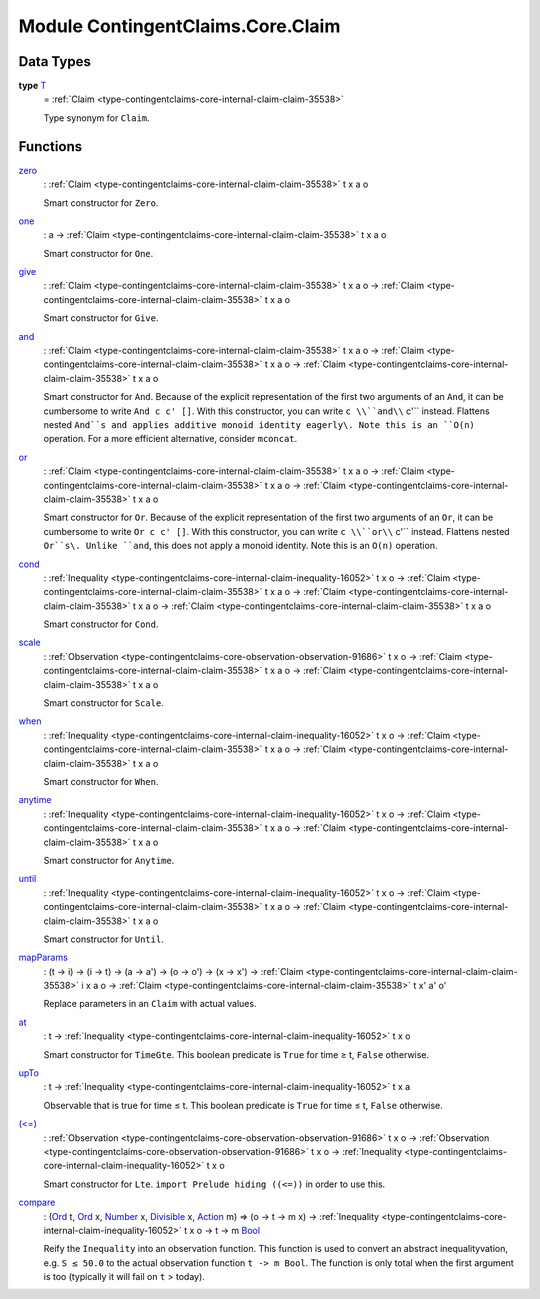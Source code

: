 .. Copyright (c) 2022 Digital Asset (Switzerland) GmbH and/or its affiliates. All rights reserved.
.. SPDX-License-Identifier: Apache-2.0

.. _module-contingentclaims-core-claim-90861:

Module ContingentClaims.Core.Claim
==================================

Data Types
----------

.. _type-contingentclaims-core-claim-t-59182:

**type** `T <type-contingentclaims-core-claim-t-59182_>`_
  \= :ref:`Claim <type-contingentclaims-core-internal-claim-claim-35538>`

  Type synonym for ``Claim``\.

Functions
---------

.. _function-contingentclaims-core-claim-zero-85177:

`zero <function-contingentclaims-core-claim-zero-85177_>`_
  \: :ref:`Claim <type-contingentclaims-core-internal-claim-claim-35538>` t x a o

  Smart constructor for ``Zero``\.

.. _function-contingentclaims-core-claim-one-13168:

`one <function-contingentclaims-core-claim-one-13168_>`_
  \: a \-\> :ref:`Claim <type-contingentclaims-core-internal-claim-claim-35538>` t x a o

  Smart constructor for ``One``\.

.. _function-contingentclaims-core-claim-give-6964:

`give <function-contingentclaims-core-claim-give-6964_>`_
  \: :ref:`Claim <type-contingentclaims-core-internal-claim-claim-35538>` t x a o \-\> :ref:`Claim <type-contingentclaims-core-internal-claim-claim-35538>` t x a o

  Smart constructor for ``Give``\.

.. _function-contingentclaims-core-claim-and-76019:

`and <function-contingentclaims-core-claim-and-76019_>`_
  \: :ref:`Claim <type-contingentclaims-core-internal-claim-claim-35538>` t x a o \-\> :ref:`Claim <type-contingentclaims-core-internal-claim-claim-35538>` t x a o \-\> :ref:`Claim <type-contingentclaims-core-internal-claim-claim-35538>` t x a o

  Smart constructor for ``And``\. Because of the explicit representation of the first two arguments
  of an ``And``, it can be cumbersome to write ``And c c' []``\. With this constructor, you can write
  ``c \\``and\\`` c'`` instead\. Flattens nested ``And``s and applies additive monoid identity eagerly\.
  Note this is an ``O(n)`` operation\. For a more efficient alternative, consider ``mconcat``\.

.. _function-contingentclaims-core-claim-or-94966:

`or <function-contingentclaims-core-claim-or-94966_>`_
  \: :ref:`Claim <type-contingentclaims-core-internal-claim-claim-35538>` t x a o \-\> :ref:`Claim <type-contingentclaims-core-internal-claim-claim-35538>` t x a o \-\> :ref:`Claim <type-contingentclaims-core-internal-claim-claim-35538>` t x a o

  Smart constructor for ``Or``\. Because of the explicit representation of the first two arguments
  of an ``Or``, it can be cumbersome to write ``Or c c' []``\. With this constructor, you can write
  ``c \\``or\\`` c'`` instead\. Flattens nested ``Or``s\. Unlike ``and``, this does not apply a monoid
  identity\. Note this is an ``O(n)`` operation\.

.. _function-contingentclaims-core-claim-cond-73191:

`cond <function-contingentclaims-core-claim-cond-73191_>`_
  \: :ref:`Inequality <type-contingentclaims-core-internal-claim-inequality-16052>` t x o \-\> :ref:`Claim <type-contingentclaims-core-internal-claim-claim-35538>` t x a o \-\> :ref:`Claim <type-contingentclaims-core-internal-claim-claim-35538>` t x a o \-\> :ref:`Claim <type-contingentclaims-core-internal-claim-claim-35538>` t x a o

  Smart constructor for ``Cond``\.

.. _function-contingentclaims-core-claim-scale-79608:

`scale <function-contingentclaims-core-claim-scale-79608_>`_
  \: :ref:`Observation <type-contingentclaims-core-observation-observation-91686>` t x o \-\> :ref:`Claim <type-contingentclaims-core-internal-claim-claim-35538>` t x a o \-\> :ref:`Claim <type-contingentclaims-core-internal-claim-claim-35538>` t x a o

  Smart constructor for ``Scale``\.

.. _function-contingentclaims-core-claim-when-17123:

`when <function-contingentclaims-core-claim-when-17123_>`_
  \: :ref:`Inequality <type-contingentclaims-core-internal-claim-inequality-16052>` t x o \-\> :ref:`Claim <type-contingentclaims-core-internal-claim-claim-35538>` t x a o \-\> :ref:`Claim <type-contingentclaims-core-internal-claim-claim-35538>` t x a o

  Smart constructor for ``When``\.

.. _function-contingentclaims-core-claim-anytime-6525:

`anytime <function-contingentclaims-core-claim-anytime-6525_>`_
  \: :ref:`Inequality <type-contingentclaims-core-internal-claim-inequality-16052>` t x o \-\> :ref:`Claim <type-contingentclaims-core-internal-claim-claim-35538>` t x a o \-\> :ref:`Claim <type-contingentclaims-core-internal-claim-claim-35538>` t x a o

  Smart constructor for ``Anytime``\.

.. _function-contingentclaims-core-claim-until-84890:

`until <function-contingentclaims-core-claim-until-84890_>`_
  \: :ref:`Inequality <type-contingentclaims-core-internal-claim-inequality-16052>` t x o \-\> :ref:`Claim <type-contingentclaims-core-internal-claim-claim-35538>` t x a o \-\> :ref:`Claim <type-contingentclaims-core-internal-claim-claim-35538>` t x a o

  Smart constructor for ``Until``\.

.. _function-contingentclaims-core-claim-mapparams-60286:

`mapParams <function-contingentclaims-core-claim-mapparams-60286_>`_
  \: (t \-\> i) \-\> (i \-\> t) \-\> (a \-\> a') \-\> (o \-\> o') \-\> (x \-\> x') \-\> :ref:`Claim <type-contingentclaims-core-internal-claim-claim-35538>` i x a o \-\> :ref:`Claim <type-contingentclaims-core-internal-claim-claim-35538>` t x' a' o'

  Replace parameters in an ``Claim`` with actual values\.

.. _function-contingentclaims-core-claim-at-6466:

`at <function-contingentclaims-core-claim-at-6466_>`_
  \: t \-\> :ref:`Inequality <type-contingentclaims-core-internal-claim-inequality-16052>` t x o

  Smart constructor for ``TimeGte``\.
  This boolean predicate is ``True`` for time ≥ t, ``False`` otherwise\.

.. _function-contingentclaims-core-claim-upto-71491:

`upTo <function-contingentclaims-core-claim-upto-71491_>`_
  \: t \-\> :ref:`Inequality <type-contingentclaims-core-internal-claim-inequality-16052>` t x a

  Observable that is true for time ≤ t\.
  This boolean predicate is ``True`` for time ≤ t, ``False`` otherwise\.

.. _function-contingentclaims-core-claim-lteq-74380:

`(<=) <function-contingentclaims-core-claim-lteq-74380_>`_
  \: :ref:`Observation <type-contingentclaims-core-observation-observation-91686>` t x o \-\> :ref:`Observation <type-contingentclaims-core-observation-observation-91686>` t x o \-\> :ref:`Inequality <type-contingentclaims-core-internal-claim-inequality-16052>` t x o

  Smart constructor for ``Lte``\.
  ``import Prelude hiding ((<=))`` in order to use this\.

.. _function-contingentclaims-core-claim-compare-73069:

`compare <function-contingentclaims-core-claim-compare-73069_>`_
  \: (`Ord <https://docs.daml.com/daml/stdlib/Prelude.html#class-ghc-classes-ord-6395>`_ t, `Ord <https://docs.daml.com/daml/stdlib/Prelude.html#class-ghc-classes-ord-6395>`_ x, `Number <https://docs.daml.com/daml/stdlib/Prelude.html#class-ghc-num-number-53664>`_ x, `Divisible <https://docs.daml.com/daml/stdlib/Prelude.html#class-ghc-num-divisible-86689>`_ x, `Action <https://docs.daml.com/daml/stdlib/Prelude.html#class-da-internal-prelude-action-68790>`_ m) \=\> (o \-\> t \-\> m x) \-\> :ref:`Inequality <type-contingentclaims-core-internal-claim-inequality-16052>` t x o \-\> t \-\> m `Bool <https://docs.daml.com/daml/stdlib/Prelude.html#type-ghc-types-bool-66265>`_

  Reify the ``Inequality`` into an observation function\.
  This function is used to convert an abstract inequalityvation, e\.g\. ``S ≤ 50.0`` to the actual
  observation function ``t -> m Bool``\. The function is only total when the first argument is too
  (typically it will fail on ``t`` \> today)\.

